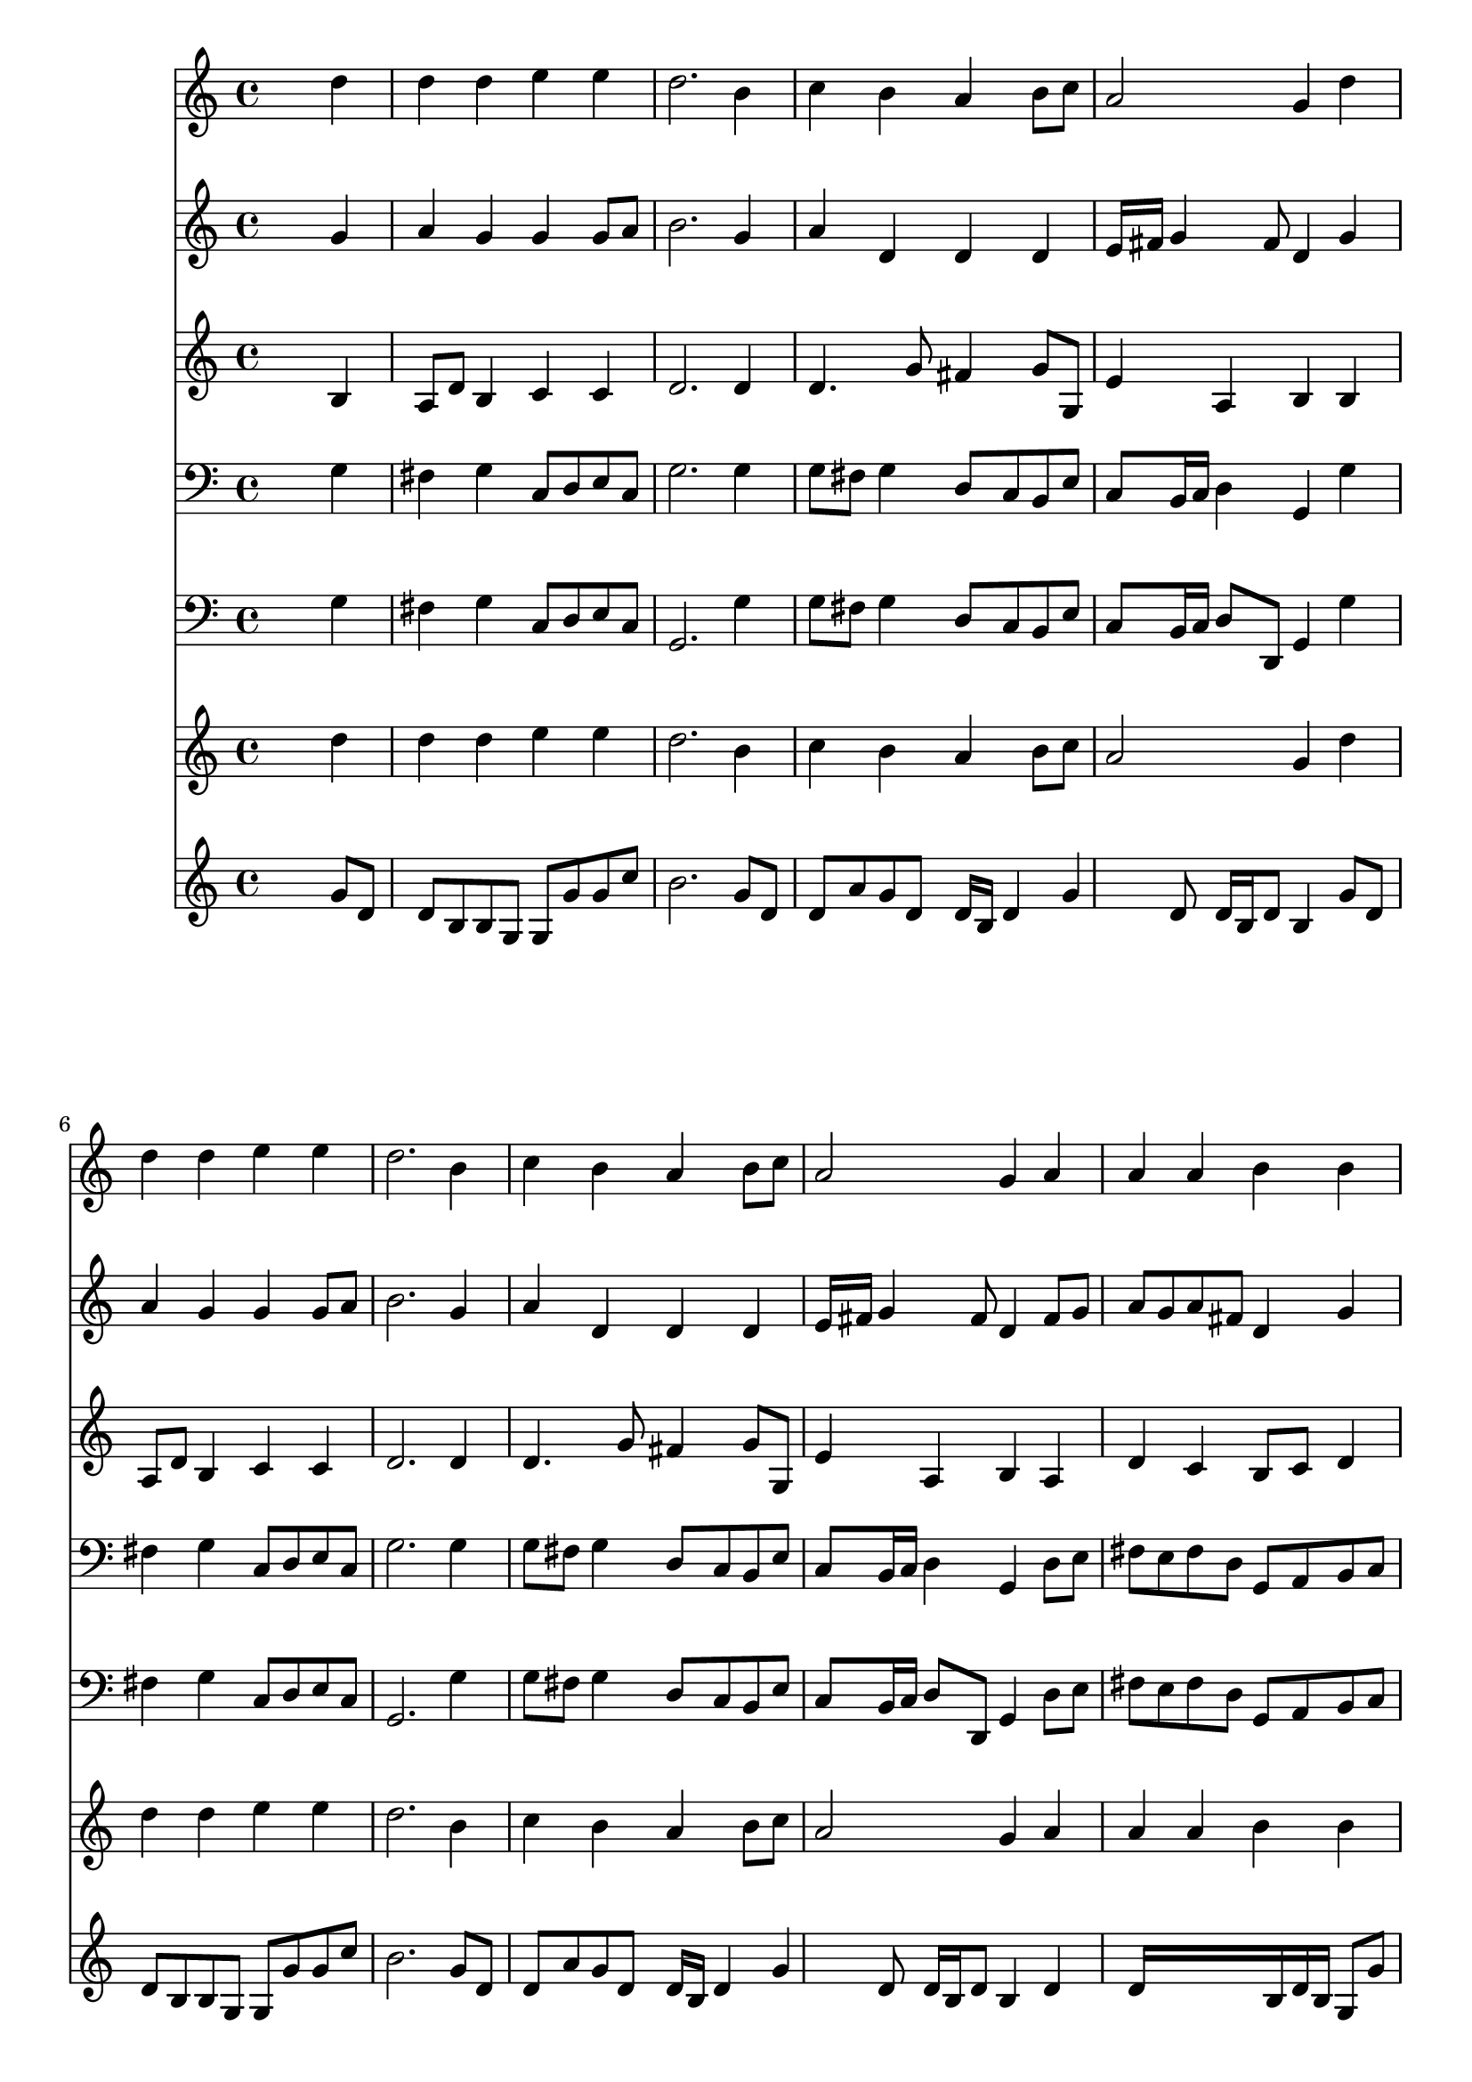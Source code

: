 % Lily was here -- automatically converted by /usr/local/lilypond/usr/bin/midi2ly from 025200b_.mid
\version "2.10.0"


trackAchannelA =  {
  
  \time 4/4 
  

  \key g \major
  
  \tempo 4 = 90 
  
}

trackA = <<
  \context Voice = channelA \trackAchannelA
>>


trackBchannelA = \relative c {
  
  % [SEQUENCE_TRACK_NAME] Instrument 1
  s2. d''4 |
  % 2
  d d e e |
  % 3
  d2. b4 |
  % 4
  c b a b8 c |
  % 5
  a2 g4 d' |
  % 6
  d d e e |
  % 7
  d2. b4 |
  % 8
  c b a b8 c |
  % 9
  a2 g4 a |
  % 10
  a a b b |
  % 11
  a2. a4 |
  % 12
  b8 cis d4 d cis |
  % 13
  d2. d4 |
  % 14
  e d c b |
  % 15
  c2. b4 |
  % 16
  a b8 c a4. g8 |
  % 17
  g2. 
}

trackB = <<
  \context Voice = channelA \trackBchannelA
>>


trackCchannelA =  {
  
  % [SEQUENCE_TRACK_NAME] Instrument 2
  
}

trackCchannelB = \relative c {
  s2. g''4 |
  % 2
  a g g g8 a |
  % 3
  b2. g4 |
  % 4
  a d, d d |
  % 5
  e16 fis g4 fis8 d4 g |
  % 6
  a g g g8 a |
  % 7
  b2. g4 |
  % 8
  a d, d d |
  % 9
  e16 fis g4 fis8 d4 fis8 g |
  % 10
  a g a fis d4 g |
  % 11
  fis2. fis4 |
  % 12
  d8 e fis4 b a8 g |
  % 13
  fis2. g4 |
  % 14
  g8 a b4. a4 gis8 |
  % 15
  a2. d,4 |
  % 16
  d4. e8 d g fis4 |
  % 17
  d2. 
}

trackC = <<
  \context Voice = channelA \trackCchannelA
  \context Voice = channelB \trackCchannelB
>>


trackDchannelA =  {
  
  % [SEQUENCE_TRACK_NAME] Instrument 3
  
}

trackDchannelB = \relative c {
  s2. b'4 |
  % 2
  a8 d b4 c c |
  % 3
  d2. d4 |
  % 4
  d4. g8 fis4 g8 g, |
  % 5
  e'4 a, b b |
  % 6
  a8 d b4 c c |
  % 7
  d2. d4 |
  % 8
  d4. g8 fis4 g8 g, |
  % 9
  e'4 a, b a |
  % 10
  d c b8 c d4 |
  % 11
  d2. d8 c |
  % 12
  b a a d d g e16 d e8 |
  % 13
  d2. b4 |
  % 14
  c d8 e16 f g8 c, f e |
  % 15
  e2. g4 |
  % 16
  fis8 d b a a b c a |
  % 17
  b2. 
}

trackD = <<
  \context Voice = channelA \trackDchannelA
  \context Voice = channelB \trackDchannelB
>>


trackEchannelA =  {
  
  % [SEQUENCE_TRACK_NAME] Instrument 4
  
}

trackEchannelB = \relative c {
  s2. g'4 |
  % 2
  fis g c,8 d e c |
  % 3
  g'2. g4 |
  % 4
  g8 fis g4 d8 c b e |
  % 5
  c b16 c d4 g, g' |
  % 6
  fis g c,8 d e c |
  % 7
  g'2. g4 |
  % 8
  g8 fis g4 d8 c b e |
  % 9
  c b16 c d4 g, d'8 e |
  % 10
  fis e fis d g, a b c |
  % 11
  d2. d4 |
  % 12
  g fis8 b g e a a, |
  % 13
  d2. g4 |
  % 14
  c, g'8 f e f d e |
  % 15
  a,2. b8 g |
  % 16
  d' fis g c, d4 d, |
  % 17
  g2. 
}

trackE = <<

  \clef bass
  
  \context Voice = channelA \trackEchannelA
  \context Voice = channelB \trackEchannelB
>>


trackFchannelA =  {
  
  % [SEQUENCE_TRACK_NAME] Instrument 5
  
}

trackFchannelB = \relative c {
  s2. g'4 |
  % 2
  fis g c,8 d e c |
  % 3
  g2. g'4 |
  % 4
  g8 fis g4 d8 c b e |
  % 5
  c b16 c d8 d, g4 g' |
  % 6
  fis g c,8 d e c |
  % 7
  g2. g'4 |
  % 8
  g8 fis g4 d8 c b e |
  % 9
  c b16 c d8 d, g4 d'8 e |
  % 10
  fis e fis d g, a b c |
  % 11
  d2. d4 |
  % 12
  g fis8 b g e a a, |
  % 13
  d2. g,4 |
  % 14
  c g'8 f e f d e |
  % 15
  a,2. b8 g |
  % 16
  d' fis g c, d4 d, |
  % 17
  g2. 
}

trackF = <<

  \clef bass
  
  \context Voice = channelA \trackFchannelA
  \context Voice = channelB \trackFchannelB
>>


trackGchannelA =  {
  
  % [SEQUENCE_TRACK_NAME] Instrument 6
  
}

trackGchannelB = \relative c {
  s2. d''4 |
  % 2
  d d e e |
  % 3
  d2. b4 |
  % 4
  c b a b8 c |
  % 5
  a2 g4 d' |
  % 6
  d d e e |
  % 7
  d2. b4 |
  % 8
  c b a b8 c |
  % 9
  a2 g4 a |
  % 10
  a a b b |
  % 11
  a2. a4 |
  % 12
  b8 cis d4 d cis |
  % 13
  d2. d4 |
  % 14
  e d c b |
  % 15
  c2. b4 |
  % 16
  a b8 c a4. g8 |
  % 17
  g2. 
}

trackG = <<
  \context Voice = channelA \trackGchannelA
  \context Voice = channelB \trackGchannelB
>>


trackHchannelA =  {
  
  % [SEQUENCE_TRACK_NAME] Instrument 7
  
}

trackHchannelB = \relative c {
  s2. g''8 d |
  % 2
  d b b g g g' g c |
  % 3
  b2. g8 d |
  % 4
  d a' g d d16 b d4 g d8 d16 b d8 b4 g'8 d |
  % 6
  d b b g g g' g c |
  % 7
  b2. g8 d |
  % 8
  d a' g d d16 b d4 g d8 d16 b d8 b4 d |
  % 10
  d16*9 b16 d b g8 g' |
  % 11
  d2. d4 |
  % 12
  d8 a' a d, b' g a4 |
  % 13
  a2. b8 g |
  % 14
  g c b g g a s8 b |
  % 15
  a2. g8 d |
  % 16
  d16 b d8 g, g' g d d16 b d8 |
  % 17
  b2. 
}

trackH = <<
  \context Voice = channelA \trackHchannelA
  \context Voice = channelB \trackHchannelB
>>


\score {
  <<
    \context Staff=trackB \trackB
    \context Staff=trackC \trackC
    \context Staff=trackD \trackD
    \context Staff=trackE \trackE
    \context Staff=trackF \trackF
    \context Staff=trackG \trackG
    \context Staff=trackH \trackH
  >>
}
